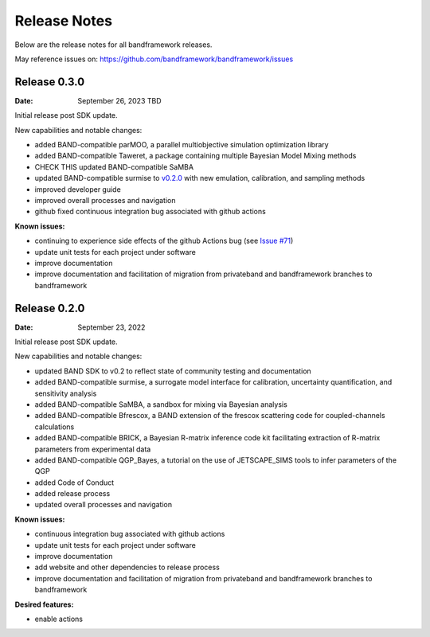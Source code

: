 Release Notes
=============

Below are the release notes for all bandframework releases.

May reference issues on:
https://github.com/bandframework/bandframework/issues

Release 0.3.0
-------------

:Date: September 26, 2023 TBD

Initial release post SDK update.

New capabilities and notable changes:

- added BAND-compatible parMOO, a parallel multiobjective simulation optimization library
- added BAND-compatible Taweret, a package containing multiple Bayesian Model Mixing methods
- CHECK THIS updated BAND-compatible SaMBA
- updated BAND-compatible surmise to `v0.2.0 <https://github.com/bandframework/surmise/releases/tag/v0.2.0>`_ with new emulation, calibration, and sampling methods
- improved developer guide
- improved overall processes and navigation
- github fixed continuous integration bug associated with github actions

:Known issues:

- continuing to experience side effects of the github Actions bug (see `Issue #71 <https://github.com/bandframework/bandframework/issues/71>`_)
- update unit tests for each project under software
- improve documentation
- improve documentation and facilitation of migration from privateband and bandframework branches to bandframework


Release 0.2.0
-------------

:Date: September 23, 2022

Initial release post SDK update.

New capabilities and notable changes:

- updated BAND SDK to v0.2 to reflect state of community testing and documentation
- added BAND-compatible surmise, a surrogate model interface for calibration, uncertainty quantification, and sensitivity analysis
- added BAND-compatible SaMBA, a sandbox for mixing via Bayesian analysis
- added BAND-compatible Bfrescox, a BAND extension of the frescox scattering code for coupled-channels calculations
- added BAND-compatible BRICK, a Bayesian R-matrix inference code kit facilitating extraction of R-matrix parameters from experimental data
- added BAND-compatible QGP_Bayes, a tutorial on the use of JETSCAPE_SIMS tools to infer parameters of the QGP
- added Code of Conduct
- added release process 
- updated overall processes and navigation

:Known issues:

- continuous integration bug associated with github actions
- update unit tests for each project under software
- improve documentation
- add website and other dependencies to release process
- improve documentation and facilitation of migration from privateband and bandframework branches to bandframework

:Desired features:

- enable actions 

